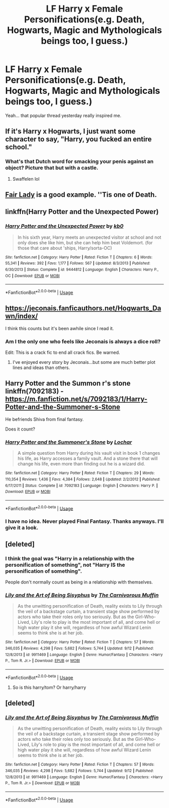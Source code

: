 #+TITLE: LF Harry x Female Personifications(e.g. Death, Hogwarts, Magic and Mythologicals beings too, I guess.)

* LF Harry x Female Personifications(e.g. Death, Hogwarts, Magic and Mythologicals beings too, I guess.)
:PROPERTIES:
:Author: fiachra12
:Score: 45
:DateUnix: 1540258289.0
:DateShort: 2018-Oct-23
:FlairText: Request
:END:
Yeah... that popular thread yesterday really inspired me.


** If it's Harry x Hogwarts, I just want some character to say, "Harry, you fucked an entire school."
:PROPERTIES:
:Author: rek-lama
:Score: 24
:DateUnix: 1540303296.0
:DateShort: 2018-Oct-23
:END:

*** What's that Dutch word for smacking your penis against an object? Picture that but with a castle.
:PROPERTIES:
:Author: fiachra12
:Score: 7
:DateUnix: 1540314345.0
:DateShort: 2018-Oct-23
:END:

**** Swaffelen lol
:PROPERTIES:
:Author: Tertyakai
:Score: 5
:DateUnix: 1540325127.0
:DateShort: 2018-Oct-23
:END:


** [[https://m.fanfiction.net/s/11494031/1/][Fair Lady]] is a good example. ''Tis one of Death.
:PROPERTIES:
:Author: fiachra12
:Score: 16
:DateUnix: 1540258458.0
:DateShort: 2018-Oct-23
:END:


** linkffn(Harry Potter and the Unexpected Power)
:PROPERTIES:
:Author: nauze18
:Score: 7
:DateUnix: 1540265572.0
:DateShort: 2018-Oct-23
:END:

*** [[https://www.fanfiction.net/s/9444812/1/][*/Harry Potter and the Unexpected Power/*]] by [[https://www.fanfiction.net/u/1251524/kb0][/kb0/]]

#+begin_quote
  In his sixth year, Harry meets an unexpected visitor at school and not only does she like him, but she can help him beat Voldemort. (for those that care about 'ships, Harry/sorta-OC)
#+end_quote

^{/Site/:} ^{fanfiction.net} ^{*|*} ^{/Category/:} ^{Harry} ^{Potter} ^{*|*} ^{/Rated/:} ^{Fiction} ^{T} ^{*|*} ^{/Chapters/:} ^{6} ^{*|*} ^{/Words/:} ^{55,341} ^{*|*} ^{/Reviews/:} ^{392} ^{*|*} ^{/Favs/:} ^{1,177} ^{*|*} ^{/Follows/:} ^{567} ^{*|*} ^{/Updated/:} ^{8/3/2013} ^{*|*} ^{/Published/:} ^{6/30/2013} ^{*|*} ^{/Status/:} ^{Complete} ^{*|*} ^{/id/:} ^{9444812} ^{*|*} ^{/Language/:} ^{English} ^{*|*} ^{/Characters/:} ^{Harry} ^{P.,} ^{OC} ^{*|*} ^{/Download/:} ^{[[http://www.ff2ebook.com/old/ffn-bot/index.php?id=9444812&source=ff&filetype=epub][EPUB]]} ^{or} ^{[[http://www.ff2ebook.com/old/ffn-bot/index.php?id=9444812&source=ff&filetype=mobi][MOBI]]}

--------------

*FanfictionBot*^{2.0.0-beta} | [[https://github.com/tusing/reddit-ffn-bot/wiki/Usage][Usage]]
:PROPERTIES:
:Author: FanfictionBot
:Score: 3
:DateUnix: 1540265591.0
:DateShort: 2018-Oct-23
:END:


** [[https://jeconais.fanficauthors.net/Hogwarts_Dawn/index/]]

I think this counts but it's been awhile since I read it.
:PROPERTIES:
:Author: Freshenstein
:Score: 3
:DateUnix: 1540267424.0
:DateShort: 2018-Oct-23
:END:

*** Am I the only one who feels like Jeconais is always a dice roll?

Edit: This is a crack fic to end all crack fics. Be warned.
:PROPERTIES:
:Author: moralfaq
:Score: 10
:DateUnix: 1540296276.0
:DateShort: 2018-Oct-23
:END:

**** I've enjoyed every story by Jeconais...but some are much better plot lines and ideas than others.
:PROPERTIES:
:Author: JustRuss79
:Score: 4
:DateUnix: 1540302857.0
:DateShort: 2018-Oct-23
:END:


** Harry Potter and the Summon r's stone linkffn(7092183) - [[https://m.fanfiction.net/s/7092183/1/Harry-Potter-and-the-Summoner-s-Stone]]

He befriends Shiva from final fantasy.

Does it count?
:PROPERTIES:
:Author: grasianids
:Score: 2
:DateUnix: 1540288922.0
:DateShort: 2018-Oct-23
:END:

*** [[https://www.fanfiction.net/s/7092183/1/][*/Harry Potter and the Summoner's Stone/*]] by [[https://www.fanfiction.net/u/559815/Lochar][/Lochar/]]

#+begin_quote
  A simple question from Harry during his vault visit in book 1 changes his life, as Harry accesses a family vault. And a stone there that will change his life, even more than finding out he is a wizard did.
#+end_quote

^{/Site/:} ^{fanfiction.net} ^{*|*} ^{/Category/:} ^{Harry} ^{Potter} ^{*|*} ^{/Rated/:} ^{Fiction} ^{T} ^{*|*} ^{/Chapters/:} ^{29} ^{*|*} ^{/Words/:} ^{110,354} ^{*|*} ^{/Reviews/:} ^{1,436} ^{*|*} ^{/Favs/:} ^{4,384} ^{*|*} ^{/Follows/:} ^{2,648} ^{*|*} ^{/Updated/:} ^{2/2/2012} ^{*|*} ^{/Published/:} ^{6/17/2011} ^{*|*} ^{/Status/:} ^{Complete} ^{*|*} ^{/id/:} ^{7092183} ^{*|*} ^{/Language/:} ^{English} ^{*|*} ^{/Characters/:} ^{Harry} ^{P.} ^{*|*} ^{/Download/:} ^{[[http://www.ff2ebook.com/old/ffn-bot/index.php?id=7092183&source=ff&filetype=epub][EPUB]]} ^{or} ^{[[http://www.ff2ebook.com/old/ffn-bot/index.php?id=7092183&source=ff&filetype=mobi][MOBI]]}

--------------

*FanfictionBot*^{2.0.0-beta} | [[https://github.com/tusing/reddit-ffn-bot/wiki/Usage][Usage]]
:PROPERTIES:
:Author: FanfictionBot
:Score: 2
:DateUnix: 1540288934.0
:DateShort: 2018-Oct-23
:END:


*** I have no idea. Never played Final Fantasy. Thanks anyways. I'll give it a look.
:PROPERTIES:
:Author: fiachra12
:Score: 2
:DateUnix: 1540305350.0
:DateShort: 2018-Oct-23
:END:


** [deleted]
:PROPERTIES:
:Score: 1
:DateUnix: 1540274858.0
:DateShort: 2018-Oct-23
:END:

*** I think the goal was "Harry in a relationship with the personification of something", not "Harry IS the personification of something".

People don't normally count as being in a relationship with themselves.
:PROPERTIES:
:Author: Dusk_Star
:Score: 4
:DateUnix: 1540278485.0
:DateShort: 2018-Oct-23
:END:


*** [[https://www.fanfiction.net/s/9911469/1/][*/Lily and the Art of Being Sisyphus/*]] by [[https://www.fanfiction.net/u/1318815/The-Carnivorous-Muffin][/The Carnivorous Muffin/]]

#+begin_quote
  As the unwitting personification of Death, reality exists to Lily through the veil of a backstage curtain, a transient stage show performed by actors who take their roles only too seriously. But as the Girl-Who-Lived, Lily's role to play is the most important of all, and come hell or high water play it she will, regardless of how awful Wizard Lenin seems to think she is at her job.
#+end_quote

^{/Site/:} ^{fanfiction.net} ^{*|*} ^{/Category/:} ^{Harry} ^{Potter} ^{*|*} ^{/Rated/:} ^{Fiction} ^{T} ^{*|*} ^{/Chapters/:} ^{57} ^{*|*} ^{/Words/:} ^{346,035} ^{*|*} ^{/Reviews/:} ^{4,298} ^{*|*} ^{/Favs/:} ^{5,682} ^{*|*} ^{/Follows/:} ^{5,744} ^{*|*} ^{/Updated/:} ^{9/12} ^{*|*} ^{/Published/:} ^{12/8/2013} ^{*|*} ^{/id/:} ^{9911469} ^{*|*} ^{/Language/:} ^{English} ^{*|*} ^{/Genre/:} ^{Humor/Fantasy} ^{*|*} ^{/Characters/:} ^{<Harry} ^{P.,} ^{Tom} ^{R.} ^{Jr.>} ^{*|*} ^{/Download/:} ^{[[http://www.ff2ebook.com/old/ffn-bot/index.php?id=9911469&source=ff&filetype=epub][EPUB]]} ^{or} ^{[[http://www.ff2ebook.com/old/ffn-bot/index.php?id=9911469&source=ff&filetype=mobi][MOBI]]}

--------------

*FanfictionBot*^{2.0.0-beta} | [[https://github.com/tusing/reddit-ffn-bot/wiki/Usage][Usage]]
:PROPERTIES:
:Author: FanfictionBot
:Score: 1
:DateUnix: 1540274898.0
:DateShort: 2018-Oct-23
:END:

**** So is this harry/tom? Or harry/harry
:PROPERTIES:
:Author: ilikesmokingmid
:Score: 1
:DateUnix: 1540349305.0
:DateShort: 2018-Oct-24
:END:


** [deleted]
:PROPERTIES:
:Score: 0
:DateUnix: 1540274870.0
:DateShort: 2018-Oct-23
:END:

*** [[https://www.fanfiction.net/s/9911469/1/][*/Lily and the Art of Being Sisyphus/*]] by [[https://www.fanfiction.net/u/1318815/The-Carnivorous-Muffin][/The Carnivorous Muffin/]]

#+begin_quote
  As the unwitting personification of Death, reality exists to Lily through the veil of a backstage curtain, a transient stage show performed by actors who take their roles only too seriously. But as the Girl-Who-Lived, Lily's role to play is the most important of all, and come hell or high water play it she will, regardless of how awful Wizard Lenin seems to think she is at her job.
#+end_quote

^{/Site/:} ^{fanfiction.net} ^{*|*} ^{/Category/:} ^{Harry} ^{Potter} ^{*|*} ^{/Rated/:} ^{Fiction} ^{T} ^{*|*} ^{/Chapters/:} ^{57} ^{*|*} ^{/Words/:} ^{346,035} ^{*|*} ^{/Reviews/:} ^{4,298} ^{*|*} ^{/Favs/:} ^{5,682} ^{*|*} ^{/Follows/:} ^{5,744} ^{*|*} ^{/Updated/:} ^{9/12} ^{*|*} ^{/Published/:} ^{12/8/2013} ^{*|*} ^{/id/:} ^{9911469} ^{*|*} ^{/Language/:} ^{English} ^{*|*} ^{/Genre/:} ^{Humor/Fantasy} ^{*|*} ^{/Characters/:} ^{<Harry} ^{P.,} ^{Tom} ^{R.} ^{Jr.>} ^{*|*} ^{/Download/:} ^{[[http://www.ff2ebook.com/old/ffn-bot/index.php?id=9911469&source=ff&filetype=epub][EPUB]]} ^{or} ^{[[http://www.ff2ebook.com/old/ffn-bot/index.php?id=9911469&source=ff&filetype=mobi][MOBI]]}

--------------

*FanfictionBot*^{2.0.0-beta} | [[https://github.com/tusing/reddit-ffn-bot/wiki/Usage][Usage]]
:PROPERTIES:
:Author: FanfictionBot
:Score: 3
:DateUnix: 1540274914.0
:DateShort: 2018-Oct-23
:END:
